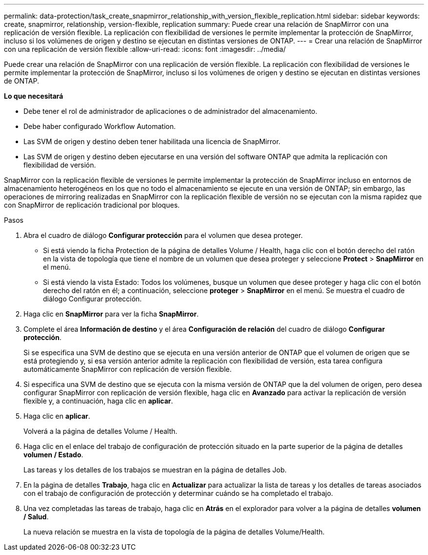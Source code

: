 ---
permalink: data-protection/task_create_snapmirror_relationship_with_version_flexible_replication.html 
sidebar: sidebar 
keywords: create, snapmirror, relationship, version-flexible, replication 
summary: Puede crear una relación de SnapMirror con una replicación de versión flexible. La replicación con flexibilidad de versiones le permite implementar la protección de SnapMirror, incluso si los volúmenes de origen y destino se ejecutan en distintas versiones de ONTAP. 
---
= Crear una relación de SnapMirror con una replicación de versión flexible
:allow-uri-read: 
:icons: font
:imagesdir: ../media/


[role="lead"]
Puede crear una relación de SnapMirror con una replicación de versión flexible. La replicación con flexibilidad de versiones le permite implementar la protección de SnapMirror, incluso si los volúmenes de origen y destino se ejecutan en distintas versiones de ONTAP.

*Lo que necesitará*

* Debe tener el rol de administrador de aplicaciones o de administrador del almacenamiento.
* Debe haber configurado Workflow Automation.
* Las SVM de origen y destino deben tener habilitada una licencia de SnapMirror.
* Las SVM de origen y destino deben ejecutarse en una versión del software ONTAP que admita la replicación con flexibilidad de versión.


SnapMirror con la replicación flexible de versiones le permite implementar la protección de SnapMirror incluso en entornos de almacenamiento heterogéneos en los que no todo el almacenamiento se ejecute en una versión de ONTAP; sin embargo, las operaciones de mirroring realizadas en SnapMirror con la replicación flexible de versión no se ejecutan con la misma rapidez que con SnapMirror de replicación tradicional por bloques.

.Pasos
. Abra el cuadro de diálogo *Configurar protección* para el volumen que desea proteger.
+
** Si está viendo la ficha Protection de la página de detalles Volume / Health, haga clic con el botón derecho del ratón en la vista de topología que tiene el nombre de un volumen que desea proteger y seleccione *Protect* > *SnapMirror* en el menú.
** Si está viendo la vista Estado: Todos los volúmenes, busque un volumen que desee proteger y haga clic con el botón derecho del ratón en él; a continuación, seleccione *proteger* > *SnapMirror* en el menú.
Se muestra el cuadro de diálogo Configurar protección.


. Haga clic en *SnapMirror* para ver la ficha *SnapMirror*.
. Complete el área *Información de destino* y el área *Configuración de relación* del cuadro de diálogo *Configurar protección*.
+
Si se especifica una SVM de destino que se ejecuta en una versión anterior de ONTAP que el volumen de origen que se está protegiendo y, si esa versión anterior admite la replicación con flexibilidad de versión, esta tarea configura automáticamente SnapMirror con replicación de versión flexible.

. Si especifica una SVM de destino que se ejecuta con la misma versión de ONTAP que la del volumen de origen, pero desea configurar SnapMirror con replicación de versión flexible, haga clic en *Avanzado* para activar la replicación de versión flexible y, a continuación, haga clic en *aplicar*.
. Haga clic en *aplicar*.
+
Volverá a la página de detalles Volume / Health.

. Haga clic en el enlace del trabajo de configuración de protección situado en la parte superior de la página de detalles *volumen / Estado*.
+
Las tareas y los detalles de los trabajos se muestran en la página de detalles Job.

. En la página de detalles *Trabajo*, haga clic en *Actualizar* para actualizar la lista de tareas y los detalles de tareas asociados con el trabajo de configuración de protección y determinar cuándo se ha completado el trabajo.
. Una vez completadas las tareas de trabajo, haga clic en *Atrás* en el explorador para volver a la página de detalles *volumen / Salud*.
+
La nueva relación se muestra en la vista de topología de la página de detalles Volume/Health.


